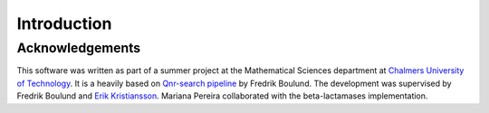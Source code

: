 Introduction
============

Acknowledgements
----------------
This software was written as part of a summer project at the Mathematical Sciences department at `Chalmers University of Technology`__. It is a heavily based on `Qnr-search pipeline`__ by Fredrik Boulund. The development was supervised by Fredrik Boulund and `Erik Kristiansson`__. Mariana Pereira collaborated with the beta-lactamases implementation.

__ http://www.chalmers.se/en/
__ http://bioinformatics.math.chalmers.se/qnr/
__ http://www.chalmers.se/en/staff/Pages/erik-kristiansson.aspx
